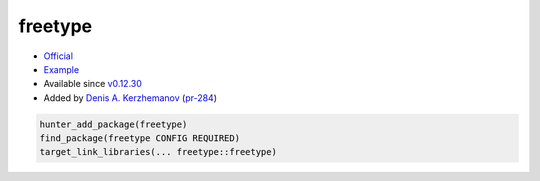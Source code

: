 .. spelling::

    freetype

.. _pkg.freetype:

freetype
========

-  `Official <http://www.freetype.org/download.html>`__
-  `Example <https://github.com/ruslo/hunter/blob/develop/examples/freetype/CMakeLists.txt>`__
-  Available since
   `v0.12.30 <https://github.com/ruslo/hunter/releases/tag/v0.12.30>`__
-  Added by `Denis A. Kerzhemanov <https://github.com/Dinno>`__
   (`pr-284 <https://github.com/ruslo/hunter/pull/284>`__)

.. code-block:: cmake

    hunter_add_package(freetype)
    find_package(freetype CONFIG REQUIRED)
    target_link_libraries(... freetype::freetype)
